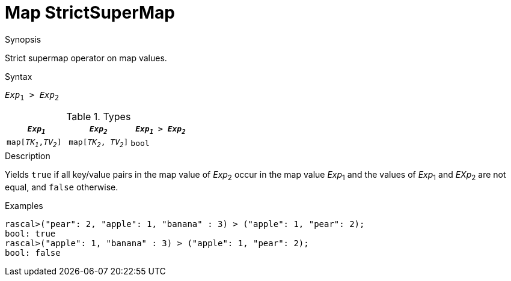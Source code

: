 
[[Map-StrictSuperMap]]
# Map StrictSuperMap
:concept: Expressions/Values/Map/StrictSuperMap

.Synopsis
Strict supermap operator on map values.

.Syntax
`_Exp_~1~ > _Exp_~2~`

.Types

|====
| `_Exp~1~_`            |  `_Exp~2~_`             | `_Exp~1~_ > _Exp~2~_` 

| `map[_TK~1~_,_TV~2~_]` |  `map[_TK~2~_, _TV~2~_]` | `bool`               
|====

.Function

.Description
Yields `true` if all key/value pairs in the map value of _Exp_~2~ occur in the map value _Exp_~1~
and the values of _Exp_~1~ and _EXp_~2~ are not equal, and `false` otherwise.

.Examples
[source,rascal-shell]
----
rascal>("pear": 2, "apple": 1, "banana" : 3) > ("apple": 1, "pear": 2);
bool: true
rascal>("apple": 1, "banana" : 3) > ("apple": 1, "pear": 2);
bool: false
----

.Benefits

.Pitfalls


:leveloffset: +1

:leveloffset: -1